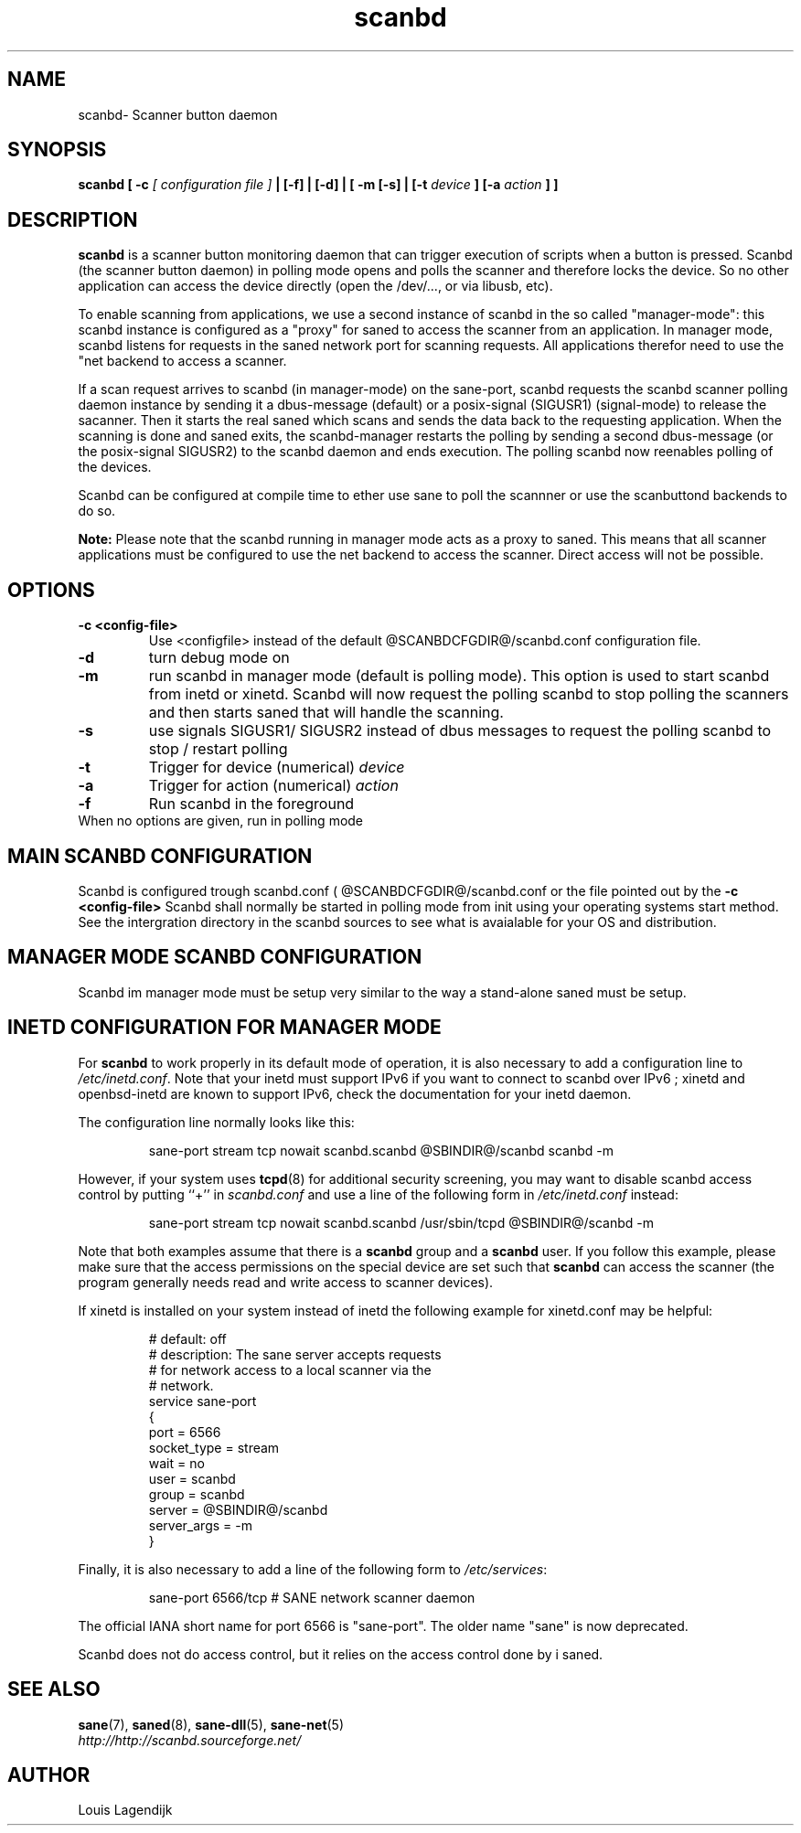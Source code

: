 .TH scanbd 8 "20 Dec 2012" "@PACKAGENAME@ @PACKAGEVERSION@" "Scanner button daemon"
.IX scanbd
.SH NAME
scanbd\- Scanner button daemon
.SH SYNOPSIS
.B scanbd
.B [ \-c 
.I [ configuration file ]
.B  | [\-f]
.B  | [\-d]
.B | [\ -m 
.B  [\-s]
.B  | [\-t
.I device
.B  ] [\-a
.I action
.B ] ]
.SH DESCRIPTION
.B scanbd
is a scanner button monitoring daemon that can trigger execution of scripts when
a button is pressed.
Scanbd (the scanner button daemon) in polling mode opens and polls the scanner and therefore locks the device. So no other
application can access the device directly (open the /dev/..., or via libusb, etc). 

To enable scanning from applications, we use a second instance of scanbd in the so called
"manager-mode": this scanbd instance is configured as a "proxy" for saned to access the scanner from an application. In manager mode, scanbd listens
for requests in the saned network port for scanning requests.
All applications therefor need to use the "net backend to access a scanner.

If a scan request arrives to scanbd (in manager-mode) on the sane-port, scanbd requests the scanbd scanner polling daemon instance by sending
it a dbus-message (default) or a posix-signal (SIGUSR1) (signal-mode) to release the sacanner. Then it
starts the real saned which scans and sends the data back to the requesting application. When the scanning is done and saned exits, the scanbd-manager 
restarts the polling by sending a second dbus-message (or the posix-signal SIGUSR2) to the scanbd daemon and ends execution. The polling scanbd now reenables
polling of the devices.
   
Scanbd can be configured at compile time to ether use sane to poll the scannner or use the scanbuttond backends to do so.

.B Note:
Please note that the scanbd running in manager mode acts as a proxy to saned. This means that all scanner applications must be
configured to use the net backend to access the scanner. Direct access will not be possible.

.SH OPTIONS
.TP
.B \-c <config-file>
Use <configfile>  instead of the default @SCANBDCFGDIR@/scanbd.conf configuration file.
.TP
.B \-d
turn debug mode on
.TP
.B \-m
run scanbd in manager mode (default is polling mode). This option is used to 
start scanbd from inetd or xinetd. Scanbd will now request the polling scanbd 
to stop polling the scanners and then starts saned that will handle the 
scanning.
.TP
.B \-s
use signals SIGUSR1/ SIGUSR2 instead of dbus messages to request the 
polling scanbd to stop / restart polling
.TP
.B \-t
Trigger  for device (numerical)
.I device
.TP
.B \-a
Trigger  for action  (numerical)
.I action
.TP
.B \-f
Run scanbd in the foreground
.TP 
When no options are given, run in polling mode
.SH MAIN SCANBD CONFIGURATION
Scanbd is configured trough scanbd.conf ( @SCANBDCFGDIR@/scanbd.conf or 
the file pointed out by the 
.B \-c <config-file>
Scanbd shall normally be started in polling mode from init using your 
operating
systems start method. See the intergration directory in the scanbd 
sources to see what is avaialable for your OS and
distribution. 
.SH MANAGER MODE SCANBD CONFIGURATION
Scanbd im manager mode must be setup very similar to the way a stand-alone 
saned must be setup.
.SH INETD CONFIGURATION FOR MANAGER MODE
For
.B scanbd
to work properly in its default mode of operation, it is also necessary to add
a configuration line to
.IR /etc/inetd.conf .
Note that your inetd must support IPv6 if you
want to connect to scanbd over IPv6 ; xinetd and openbsd-inetd are known to
support IPv6, check the documentation for your inetd daemon.
.PP
The configuration line normally looks like this:
.PP
.RS
sane\-port stream tcp nowait scanbd.scanbd @SBINDIR@/scanbd scanbd -m
.RE
.PP
However, if your system uses
.BR tcpd (8)
for additional security screening, you may want to disable scanbd
access control by putting ``+'' in
.IR scanbd.conf
and use a line of the following form in
.IR /etc/inetd.conf
instead:
.PP
.RS
sane\-port stream tcp nowait scanbd.scanbd /usr/sbin/tcpd @SBINDIR@/scanbd -m
.RE
.PP
Note that both examples assume that there is a
.B scanbd
group and a
.B scanbd
user.  If you follow this example, please make sure that the 
access permissions on the special device are set such that
.B scanbd
can access the scanner (the program generally needs read and
write access to scanner devices).
.PP
If xinetd is installed on your system instead of inetd the following example
for xinetd.conf may be helpful:
.PP
.RS
.ft CR
.nf
# default: off
# description: The sane server accepts requests 
# for network access to a local scanner via the
# network.
service sane\-port
{
   port        = 6566
   socket_type = stream
   wait        = no
   user        = scanbd
   group       = scanbd
   server      = @SBINDIR@/scanbd 
   server_args = -m
}
.fi
.ft R
.RE
.PP
Finally, it is also necessary to add a line of the following form to
.IR /etc/services :
.PP
.RS
sane\-port 6566/tcp # SANE network scanner daemon
.RE
.PP
The official IANA short name for port 6566 is "sane\-port". The older name "sane"
is now deprecated.
.RE
.PP
Scanbd does not do access control, but it relies on the access control done by i
saned.
.SH "SEE ALSO"
.BR sane (7),
.BR saned (8),
.BR sane\-dll (5),
.BR sane\-net (5)
.br
.I http://http://scanbd.sourceforge.net/
.SH AUTHOR
Louis Lagendijk
